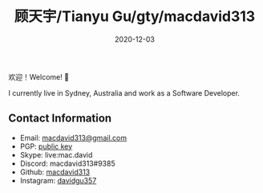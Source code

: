 #+title: 顾天宇/Tianyu Gu/gty/macdavid313
#+date: 2020-12-03

欢迎！Welcome! 👋

I currently live in Sydney, Australia and work as a Software Developer.

** Contact Information

- Email: [[mailto:macdavid313@gmail.com][macdavid313@gmail.com]]
- PGP: [[/assets/pgp-public.txt][public key]]
- Skype: live:mac.david
- Discord: macdavid313#9385
- Github: [[https://github.com/macdavid313][macdavid313]]
- Instagram: [[https://www.instagram.com/davidgu357/][davidgu357]]